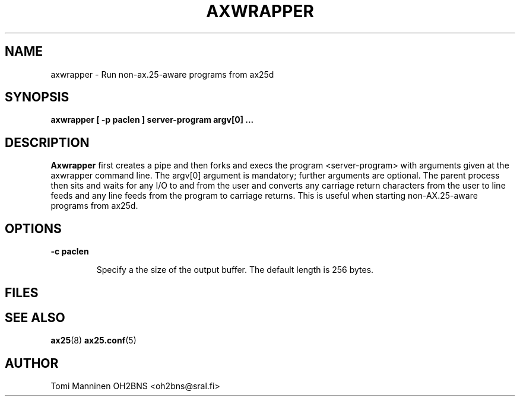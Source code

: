 .TH AXWRAPPER 8 "25 May 2015" Linux "Linux System Managers Manual"
.SH NAME
axwrapper \- Run non-ax.25-aware programs from ax25d
.SH SYNOPSIS
.B axwrapper [ -p paclen ] server-program argv[0] ...
.SH DESCRIPTION
.LP
.B  Axwrapper
first creates a pipe and then forks and execs the program <server-program> with
arguments given at the axwrapper command line.  The argv[0] argument is
mandatory; further arguments are optional.  The parent process then sits
and waits for any I/O to and from the user and converts any carriage return
characters from the user to line feeds and any line feeds from the program to
carriage returns. This is useful when starting non-AX.25-aware programs from
ax25d.
.SH OPTIONS
.BI "\-c paclen"
.IP
Specify a the size of the output buffer.  The default length is 256 bytes.
.SH FILES
.SH "SEE ALSO"
.BR ax25 (8)
.BR ax25.conf (5)
.SH AUTHOR
Tomi Manninen OH2BNS <oh2bns@sral.fi>

